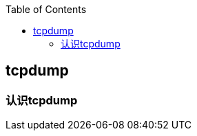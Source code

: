 
:toc:

// 保证所有的目录层级都可以正常显示图片
:path: 网络/
:imagesdir: ../image/

// 只有book调用的时候才会走到这里
ifdef::rootpath[]
:imagesdir: {rootpath}{path}{imagesdir}
endif::rootpath[]


== tcpdump



=== 认识tcpdump










